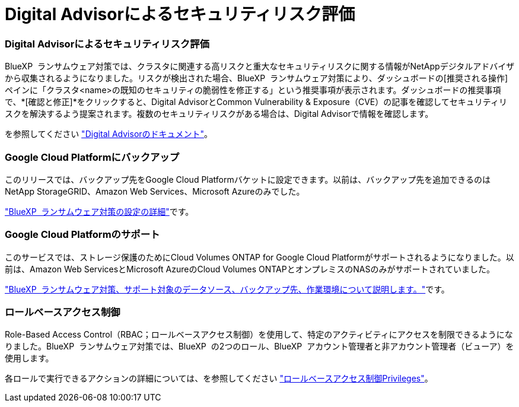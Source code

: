 = Digital Advisorによるセキュリティリスク評価
:allow-uri-read: 




=== Digital Advisorによるセキュリティリスク評価

BlueXP  ランサムウェア対策では、クラスタに関連する高リスクと重大なセキュリティリスクに関する情報がNetAppデジタルアドバイザから収集されるようになりました。リスクが検出された場合、BlueXP  ランサムウェア対策により、ダッシュボードの[推奨される操作]ペインに「クラスタ<name>の既知のセキュリティの脆弱性を修正する」という推奨事項が表示されます。ダッシュボードの推奨事項で、*[確認と修正]*をクリックすると、Digital AdvisorとCommon Vulnerability & Exposure（CVE）の記事を確認してセキュリティリスクを解決するよう提案されます。複数のセキュリティリスクがある場合は、Digital Advisorで情報を確認します。

を参照してください https://docs.netapp.com/us-en/active-iq/index.html["Digital Advisorのドキュメント"^]。



=== Google Cloud Platformにバックアップ

このリリースでは、バックアップ先をGoogle Cloud Platformバケットに設定できます。以前は、バックアップ先を追加できるのはNetApp StorageGRID、Amazon Web Services、Microsoft Azureのみでした。

https://docs.netapp.com/us-en/bluexp-ransomware-protection/rp-use-settings.html["BlueXP  ランサムウェア対策の設定の詳細"]です。



=== Google Cloud Platformのサポート

このサービスでは、ストレージ保護のためにCloud Volumes ONTAP for Google Cloud Platformがサポートされるようになりました。以前は、Amazon Web ServicesとMicrosoft AzureのCloud Volumes ONTAPとオンプレミスのNASのみがサポートされていました。

https://docs.netapp.com/us-en/bluexp-ransomware-protection/concept-ransomware-protection.html["BlueXP  ランサムウェア対策、サポート対象のデータソース、バックアップ先、作業環境について説明します。"]です。



=== ロールベースアクセス制御

Role-Based Access Control（RBAC；ロールベースアクセス制御）を使用して、特定のアクティビティにアクセスを制限できるようになりました。BlueXP  ランサムウェア対策では、BlueXP  の2つのロール、BlueXP  アカウント管理者と非アカウント管理者（ビューア）を使用します。

各ロールで実行できるアクションの詳細については、を参照してください https://docs.netapp.com/us-en/bluexp-ransomware-protection/rp-reference-roles.html["ロールベースアクセス制御Privileges"]。
